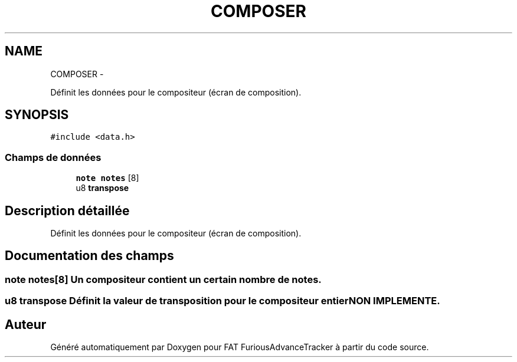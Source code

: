 .TH "COMPOSER" 3 "Thu May 5 2011" "Version version 0-02" "FAT FuriousAdvanceTracker" \" -*- nroff -*-
.ad l
.nh
.SH NAME
COMPOSER \- 
.PP
Définit les données pour le compositeur (écran de composition).  

.SH SYNOPSIS
.br
.PP
.PP
\fC#include <data.h>\fP
.SS "Champs de données"

.in +1c
.ti -1c
.RI "\fBnote\fP \fBnotes\fP [8]"
.br
.ti -1c
.RI "u8 \fBtranspose\fP"
.br
.in -1c
.SH "Description détaillée"
.PP 
Définit les données pour le compositeur (écran de composition). 
.SH "Documentation des champs"
.PP 
.SS "\fBnote\fP \fBnotes\fP[8]"Un compositeur contient un certain nombre de notes. 
.SS "u8 \fBtranspose\fP"Définit la valeur de transposition pour le compositeur entier \fBNON IMPLEMENTE\fP. 

.SH "Auteur"
.PP 
Généré automatiquement par Doxygen pour FAT FuriousAdvanceTracker à partir du code source.
